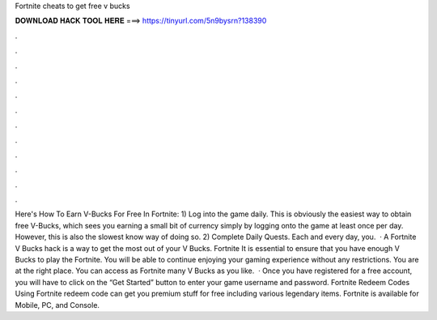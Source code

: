 Fortnite cheats to get free v bucks

𝐃𝐎𝐖𝐍𝐋𝐎𝐀𝐃 𝐇𝐀𝐂𝐊 𝐓𝐎𝐎𝐋 𝐇𝐄𝐑𝐄 ===> https://tinyurl.com/5n9bysrn?138390

.

.

.

.

.

.

.

.

.

.

.

.

Here's How To Earn V-Bucks For Free In Fortnite: 1) Log into the game daily. This is obviously the easiest way to obtain free V-Bucks, which sees you earning a small bit of currency simply by logging onto the game at least once per day. However, this is also the slowest know way of doing so. 2) Complete Daily Quests. Each and every day, you.  · A Fortnite V Bucks hack is a way to get the most out of your V Bucks. Fortnite It is essential to ensure that you have enough V Bucks to play the Fortnite. You will be able to continue enjoying your gaming experience without any restrictions. You are at the right place. You can access as Fortnite many V Bucks as you like.  · Once you have registered for a free account, you will have to click on the “Get Started” button to enter your game username and password. Fortnite Redeem Codes Using Fortnite redeem code can get you premium stuff for free including various legendary items. Fortnite is available for Mobile, PC, and Console.